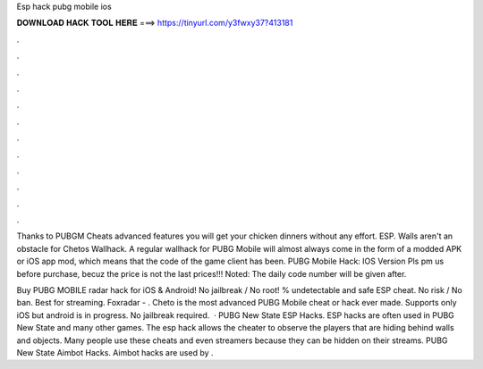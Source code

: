 Esp hack pubg mobile ios



𝐃𝐎𝐖𝐍𝐋𝐎𝐀𝐃 𝐇𝐀𝐂𝐊 𝐓𝐎𝐎𝐋 𝐇𝐄𝐑𝐄 ===> https://tinyurl.com/y3fwxy37?413181



.



.



.



.



.



.



.



.



.



.



.



.

Thanks to PUBGM Cheats advanced features you will get your chicken dinners without any effort. ESP. Walls aren't an obstacle for Chetos Wallhack. A regular wallhack for PUBG Mobile will almost always come in the form of a modded APK or iOS app mod, which means that the code of the game client has been. PUBG Mobile Hack: IOS Version Pls pm us before purchase, becuz the price is not the last prices!!! Noted: The daily code number will be given after.

Buy PUBG MOBILE radar hack for iOS & Android! No jailbreak / No root! % undetectable and safe ESP cheat. No risk / No ban. Best for streaming. Foxradar - . Cheto is the most advanced PUBG Mobile cheat or hack ever made. Supports only iOS but android is in progress. No jailbreak required.  · PUBG New State ESP Hacks. ESP hacks are often used in PUBG New State and many other games. The esp hack allows the cheater to observe the players that are hiding behind walls and objects. Many people use these cheats and even streamers because they can be hidden on their streams. PUBG New State Aimbot Hacks. Aimbot hacks are used by .
